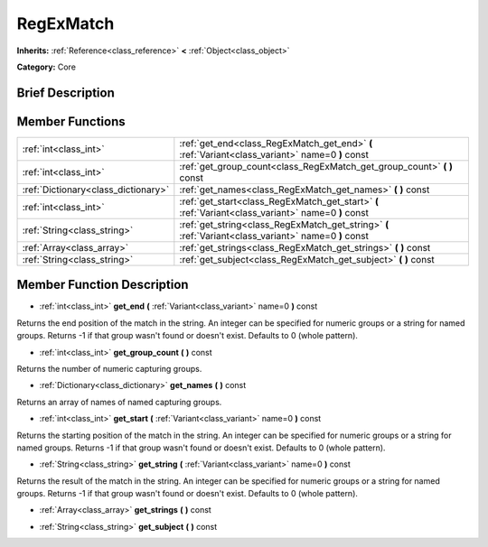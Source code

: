 .. Generated automatically by doc/tools/makerst.py in Godot's source tree.
.. DO NOT EDIT THIS FILE, but the RegExMatch.xml source instead.
.. The source is found in doc/classes or modules/<name>/doc_classes.

.. _class_RegExMatch:

RegExMatch
==========

**Inherits:** :ref:`Reference<class_reference>` **<** :ref:`Object<class_object>`

**Category:** Core

Brief Description
-----------------



Member Functions
----------------

+--------------------------------------+---------------------------------------------------------------------------------------------------------+
| :ref:`int<class_int>`                | :ref:`get_end<class_RegExMatch_get_end>`  **(** :ref:`Variant<class_variant>` name=0  **)** const       |
+--------------------------------------+---------------------------------------------------------------------------------------------------------+
| :ref:`int<class_int>`                | :ref:`get_group_count<class_RegExMatch_get_group_count>`  **(** **)** const                             |
+--------------------------------------+---------------------------------------------------------------------------------------------------------+
| :ref:`Dictionary<class_dictionary>`  | :ref:`get_names<class_RegExMatch_get_names>`  **(** **)** const                                         |
+--------------------------------------+---------------------------------------------------------------------------------------------------------+
| :ref:`int<class_int>`                | :ref:`get_start<class_RegExMatch_get_start>`  **(** :ref:`Variant<class_variant>` name=0  **)** const   |
+--------------------------------------+---------------------------------------------------------------------------------------------------------+
| :ref:`String<class_string>`          | :ref:`get_string<class_RegExMatch_get_string>`  **(** :ref:`Variant<class_variant>` name=0  **)** const |
+--------------------------------------+---------------------------------------------------------------------------------------------------------+
| :ref:`Array<class_array>`            | :ref:`get_strings<class_RegExMatch_get_strings>`  **(** **)** const                                     |
+--------------------------------------+---------------------------------------------------------------------------------------------------------+
| :ref:`String<class_string>`          | :ref:`get_subject<class_RegExMatch_get_subject>`  **(** **)** const                                     |
+--------------------------------------+---------------------------------------------------------------------------------------------------------+

Member Function Description
---------------------------

.. _class_RegExMatch_get_end:

- :ref:`int<class_int>`  **get_end**  **(** :ref:`Variant<class_variant>` name=0  **)** const

Returns the end position of the match in the string. An integer can be specified for numeric groups or a string for named groups. Returns -1 if that group wasn't found or doesn't exist. Defaults to 0 (whole pattern).

.. _class_RegExMatch_get_group_count:

- :ref:`int<class_int>`  **get_group_count**  **(** **)** const

Returns the number of numeric capturing groups.

.. _class_RegExMatch_get_names:

- :ref:`Dictionary<class_dictionary>`  **get_names**  **(** **)** const

Returns an array of names of named capturing groups.

.. _class_RegExMatch_get_start:

- :ref:`int<class_int>`  **get_start**  **(** :ref:`Variant<class_variant>` name=0  **)** const

Returns the starting position of the match in the string. An integer can be specified for numeric groups or a string for named groups. Returns -1 if that group wasn't found or doesn't exist. Defaults to 0 (whole pattern).

.. _class_RegExMatch_get_string:

- :ref:`String<class_string>`  **get_string**  **(** :ref:`Variant<class_variant>` name=0  **)** const

Returns the result of the match in the string. An integer can be specified for numeric groups or a string for named groups. Returns -1 if that group wasn't found or doesn't exist. Defaults to 0 (whole pattern).

.. _class_RegExMatch_get_strings:

- :ref:`Array<class_array>`  **get_strings**  **(** **)** const

.. _class_RegExMatch_get_subject:

- :ref:`String<class_string>`  **get_subject**  **(** **)** const


